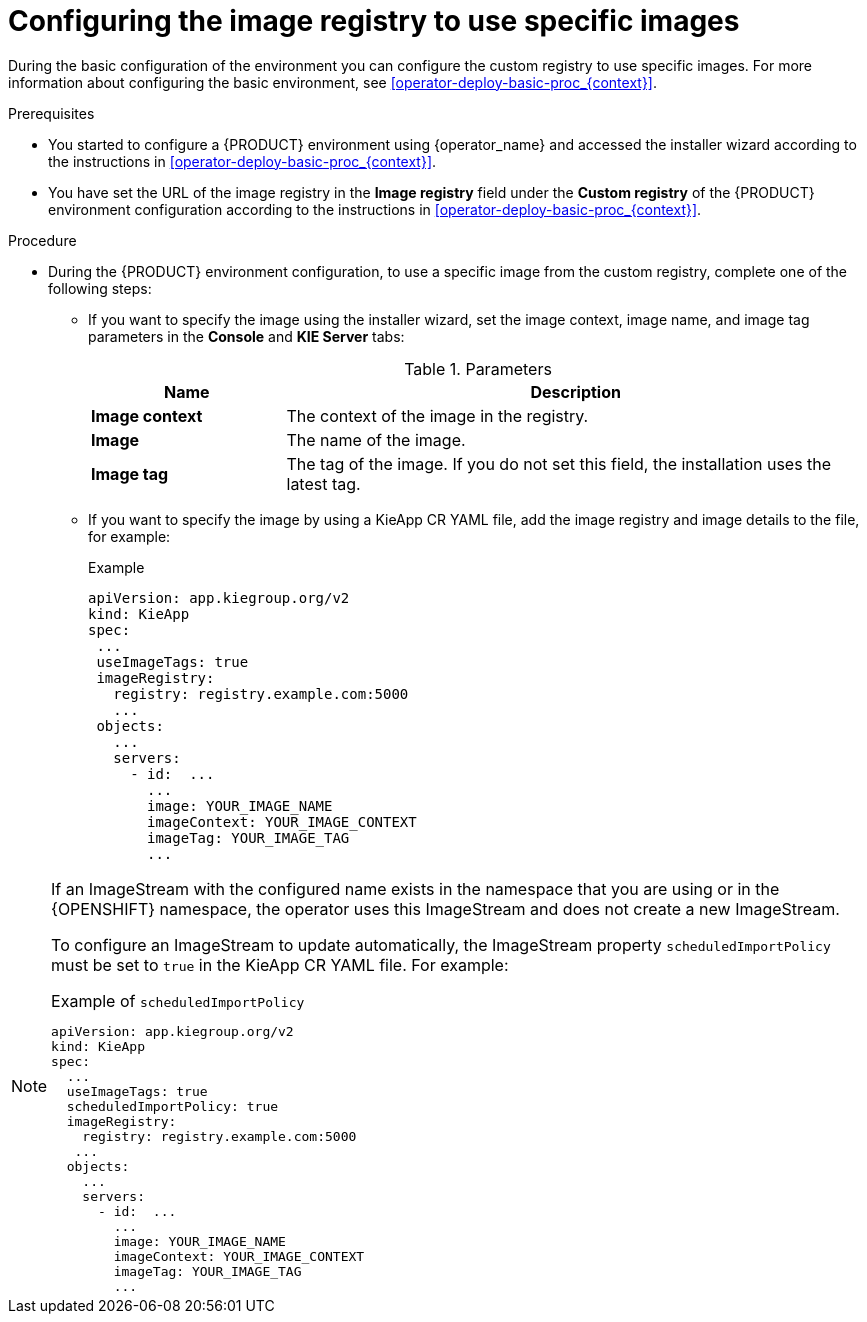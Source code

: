 [id='configuring-image-registry-images-proc_{context}']
= Configuring the image registry to use specific images

During the basic configuration of the environment you can configure the custom registry to use specific images. For more information about configuring the basic environment, see <<operator-deploy-basic-proc_{context}>>.

.Prerequisites
* You started to configure a {PRODUCT} environment using {operator_name} and accessed the installer wizard according to the instructions in <<operator-deploy-basic-proc_{context}>>.
* You have set the URL of the image registry in the *Image registry* field under the *Custom registry* of the {PRODUCT} environment configuration according to the instructions in <<operator-deploy-basic-proc_{context}>>.

.Procedure

* During the {PRODUCT} environment configuration, to use a specific image from the custom registry, complete one of the following steps:
** If you want to specify the image using the installer wizard, set the image context, image name, and image tag parameters in the *Console* and *KIE Server* tabs:
+
.Parameters
[cols="25%,75%", frame="all", options="header"]
|===
|Name
|Description
|*Image context*
|The context of the image in the registry.
|*Image*
|The name of the image.
|*Image tag*
|The tag of the image. If you do not set this field, the installation uses the latest tag.
|===

** If you want to specify the image by using a KieApp CR YAML file, add the image registry and image details to the file, for example:
+
.Example
[source,yaml]
----
apiVersion: app.kiegroup.org/v2
kind: KieApp
spec:
 ...
 useImageTags: true
 imageRegistry:
   registry: registry.example.com:5000
   ...
 objects:
   ...
   servers:
     - id:  ...
       ...
       image: YOUR_IMAGE_NAME
       imageContext: YOUR_IMAGE_CONTEXT
       imageTag: YOUR_IMAGE_TAG
       ...
----

[NOTE]
====
If an ImageStream with the configured name exists in the namespace that you are using or in the {OPENSHIFT} namespace, the operator uses this ImageStream and does not create a new ImageStream.

To configure an ImageStream to update automatically, the ImageStream property `scheduledImportPolicy` must be set to `true` in the KieApp CR YAML file. For example:

.Example of `scheduledImportPolicy`
[source,yaml]
----
apiVersion: app.kiegroup.org/v2
kind: KieApp
spec:
  ...
  useImageTags: true
  scheduledImportPolicy: true
  imageRegistry:
    registry: registry.example.com:5000
   ...
  objects:
    ...
    servers:
      - id:  ...
        ...
        image: YOUR_IMAGE_NAME
        imageContext: YOUR_IMAGE_CONTEXT
        imageTag: YOUR_IMAGE_TAG
        ...
----
====
